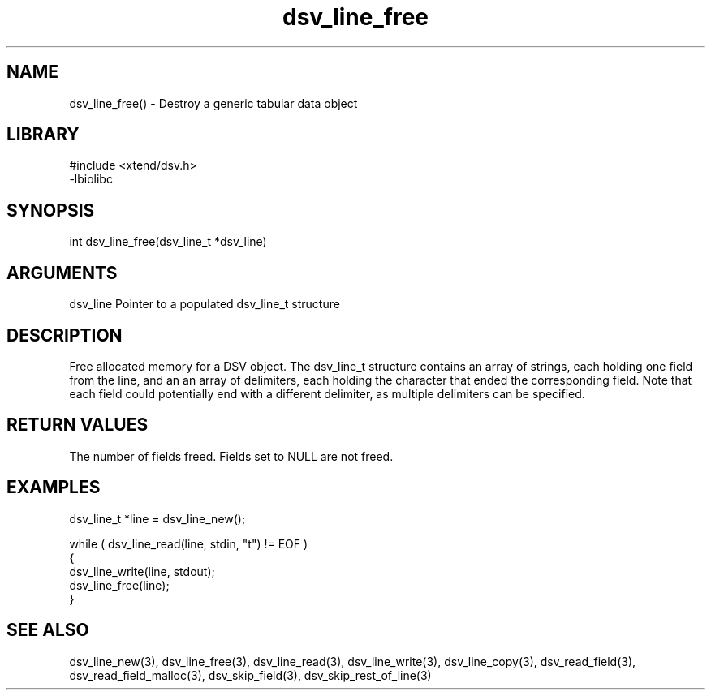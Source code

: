 \" Generated by c2man from dsv_line_free.c
.TH dsv_line_free 3

.SH NAME

dsv_line_free() - Destroy a generic tabular data object

.SH LIBRARY
\" Indicate #includes, library name, -L and -l flags
.nf
.na
#include <xtend/dsv.h>
-lbiolibc
.ad
.fi

\" Convention:
\" Underline anything that is typed verbatim - commands, etc.
.SH SYNOPSIS
.nf
.na
int     dsv_line_free(dsv_line_t *dsv_line)
.ad
.fi

.SH ARGUMENTS
.nf
.na
dsv_line    Pointer to a populated dsv_line_t structure
.ad
.fi

.SH DESCRIPTION

Free allocated memory for a DSV object.
The dsv_line_t structure contains an array of strings, each
holding one field from the line, and an an array of delimiters,
each holding the character that ended the corresponding field.
Note that each field could potentially end with a different
delimiter, as multiple delimiters can be specified.

.SH RETURN VALUES

The number of fields freed.  Fields set to NULL are not freed.

.SH EXAMPLES
.nf
.na

dsv_line_t  *line = dsv_line_new();

while ( dsv_line_read(line, stdin, "t") != EOF )
{
    dsv_line_write(line, stdout);
    dsv_line_free(line);
}
.ad
.fi

.SH SEE ALSO

dsv_line_new(3), dsv_line_free(3),
dsv_line_read(3), dsv_line_write(3), dsv_line_copy(3),
dsv_read_field(3), dsv_read_field_malloc(3),
dsv_skip_field(3), dsv_skip_rest_of_line(3)

